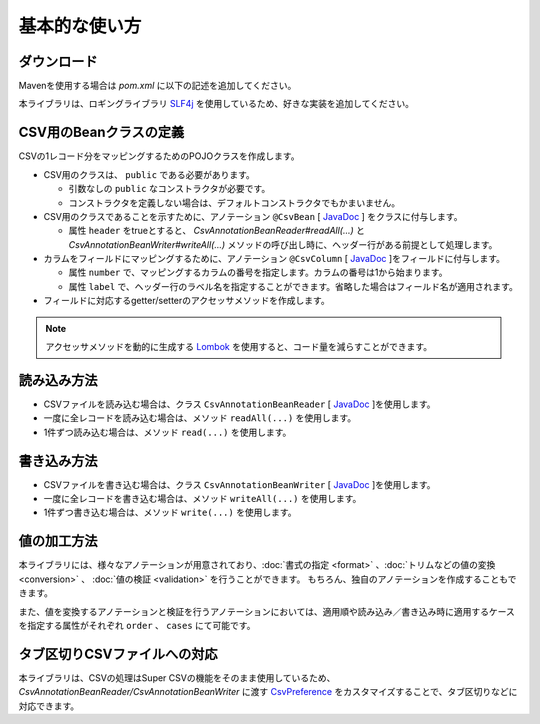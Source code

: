 ======================================
基本的な使い方
======================================

----------------------------
ダウンロード
----------------------------

Mavenを使用する場合は *pom.xml* に以下の記述を追加してください。

.. sourcecode:: xml
    :linenos:
    :caption: pom.xmlの依存関係
    
    <dependency>
        <groupId>com.github.mygreen</groupId>
        <artifactId>super-csv-annotation</artifactId>
        <version>2.3</version>
    </dependency>


本ライブラリは、ロギングライブラリ `SLF4j <https://www.slf4j.org/>`_ を使用しているため、好きな実装を追加してください。

.. sourcecode:: xml
    :linenos:
    :caption: ロギングライブラリの実装の追加（Log4jの場合）
    
    <dependency>
        <groupId>org.slf4j</groupId>
        <artifactId>slf4j-log4j12</artifactId>
        <version>1.7.1</version>
    </dependency>
    <dependency>
        <groupId>log4j</groupId>
        <artifactId>log4j</artifactId>
        <version>1.2.14</version>
    </dependency>


--------------------------------------
CSV用のBeanクラスの定義
--------------------------------------

CSVの1レコード分をマッピングするためのPOJOクラスを作成します。

* CSV用のクラスは、 ``public`` である必要があります。

  * 引数なしの ``public`` なコンストラクタが必要です。
  * コンストラクタを定義しない場合は、デフォルトコンストラクタでもかまいません。
  
* CSV用のクラスであることを示すために、アノテーション ``@CsvBean`` [ `JavaDoc <../apidocs/com/github/mygreen/supercsv/annotation/CsvBean.html>`_ ] をクラスに付与します。

  * 属性 ``header`` をtrueとすると、 *CsvAnnotationBeanReader#readAll(...)* と *CsvAnnotationBeanWriter#writeAll(...)* メソッドの呼び出し時に、ヘッダー行がある前提として処理します。

* カラムをフィールドにマッピングするために、アノテーション ``@CsvColumn`` [ `JavaDoc <../apidocs/com/github/mygreen/supercsv/annotation/CsvColumn.html>`_ ]をフィールドに付与します。

  * 属性 ``number`` で、マッピングするカラムの番号を指定します。カラムの番号は1から始まります。
  * 属性 ``label`` で、ヘッダー行のラベル名を指定することができます。省略した場合はフィールド名が適用されます。

* フィールドに対応するgetter/setterのアクセッサメソッドを作成します。

.. sourcecode:: java
    :linenos:
    :caption: Beanクラスのサンプル
    
    import com.github.mygreen.supercsv.annotation.CsvBean;
    import com.github.mygreen.supercsv.annotation.CsvColumn;
    
    
    // レコード用のPOJOクラスの定義
    @CsvBean(header=true)
    public class UserCsv {
        
        @CsvColumn(number=1)
        private int no;
        
        @CsvColumn(number=2, label="名前")
        private String name;
        
        // 引数なしのコンストラクタ
        public UserCsv() {
        
        }
        
        // 以下、フィールドに対するsetter/getterメソッド
        public int getNo() {
            return no;
        }
        
        public void setNo(int no) {
            this.no = no;
        }
        
        public String getName() {
            return name;
        }
        
        public void setName(String name) {
            this.naem = name;
        }
    }
    

.. note::
    
    アクセッサメソッドを動的に生成する `Lombok <http://projectlombok.org/>`_ を使用すると、コード量を減らすことができます。


--------------------------------------
読み込み方法
--------------------------------------

* CSVファイルを読み込む場合は、クラス ``CsvAnnotationBeanReader`` [ `JavaDoc <../apidocs/com/github/mygreen/supercsv/io/CsvAnnotationBeanReader.html>`_ ]を使用します。
* 一度に全レコードを読み込む場合は、メソッド ``readAll(...)`` を使用します。
* 1件ずつ読み込む場合は、メソッド ``read(...)`` を使用します。

.. sourcecode:: java
    :linenos:
    :caption: 読み込むサンプル
    
    import com.github.mygreen.supercsv.io.CsvAnnotationBeanReader;
    
    import java.nio.charset.Charset;
    import java.nio.file.Files;
    import java.io.File;
    import java.util.ArrayList;
    import java.util.List;
    
    import org.supercsv.prefs.CsvPreference;
    
    public class Sample {
    
        // 全レコードを一度に読み込む場合
        public void sampleReadAll() {
            
            CsvAnnotationBeanReader<UserCsv> csvReader = new CsvAnnotationBeanReader<>(
                    UserCsv.class,
                    Files.newBufferedReader(new File("sample.csv").toPath(), Charset.forName("Windows-31j")),
                    CsvPreference.STANDARD_PREFERENCE);
            
            List<UserCsv> list = csvReader.readAll();
            
            csvReader.close();
        }
        
        // レコードを1件ずつ読み込む場合
        public void sampleRead() {
            
            CsvAnnotationBeanReader<UserCsv> csvReader = new CsvAnnotationBeanReader<>(
                    UserCsv.class,
                    Files.newBufferedReader(new File("sample.csv").toPath(), Charset.forName("Windows-31j")),
                    CsvPreference.STANDARD_PREFERENCE);
            
            List<UserCsv> list = new ArrayList<>();
            
            // ヘッダー行の読み込み
            String headers[] = csvReader.getHeader(true);
            
            UserCsv record = null;
            while((record = csvReader.read()) != null) {
                list.add(record);
            }
            
            csvReader.close();
        }
    }
    

--------------------------------------
書き込み方法
--------------------------------------

* CSVファイルを書き込む場合は、クラス ``CsvAnnotationBeanWriter`` [ `JavaDoc <../apidocs/com/github/mygreen/supercsv/io/CsvAnnotationBeanWriter.html>`_ ]を使用します。
* 一度に全レコードを書き込む場合は、メソッド ``writeAll(...)`` を使用します。
* 1件ずつ書き込む場合は、メソッド ``write(...)`` を使用します。

.. sourcecode:: java
    :linenos:
    :caption: 書き込むサンプル
    
    import com.github.mygreen.supercsv.io.CsvAnnotationBeanWriter;
    
    import java.nio.charset.Charset;
    import java.nio.file.Files;
    import java.io.File;
    import java.util.ArrayList;
    import java.util.List;
    
    import org.supercsv.prefs.CsvPreference;
    
    public class Sample {
    
        // 全レコードを一度に書き込む場合
        public void sampleWriteAll() {
            
            CsvAnnotationBeanWriter<UserCsv> csvWriter = new CsvAnnotationBeanWriter<>(
                    UserCsv.class,
                    Files.newBufferedWriter(new File("sample.csv").toPath(), Charset.forName("Windows-31j")),
                    CsvPreference.STANDARD_PREFERENCE);
            
            // 書き込み用のデータの作成
            List<UserCsv> list = new ArrayList<>();
            UserCsv record1 = new UserCsv();
            record1.setNo(1);
            record1.setName("山田太郎");
            liad.add(record1);
            
            UserCsv record2 = new UserCsv();
            record2.setNo(2);
            record2.setName("鈴木次郎");
            liad.add(record2);
            
            // ヘッダー行と全レコードデータの書き込み
            csvWriter.writeAll(list);
            
            csvWriter.close();
        }
        
        // レコードを1件ずつ書き込む場合
        public void sampleWrite() {
           
            CsvAnnotationBeanWriter<UserCsv> csvWriter = new CsvAnnotationBeanWriter<>(
                    UserCsv.class,
                    Files.newBufferedWriter(new File("sample.csv").toPath(), Charset.forName("Windows-31j")),
                    CsvPreference.STANDARD_PREFERENCE);
            
            // ヘッダー行の書き込み
            csvWriter.writeHeader();
            
            // レコードのデータの書き込み
            UserCsv record1 = new UserCsv();
            record1.setNo(1);
            record1.setName("山田太郎");
            csvWriter.write(record1);
            
            UserCsv record2 = new UserCsv();
            record2.setNo(2);
            record2.setName("鈴木次郎");
            csvWriter.write(record2);
            
            csvWrier.flush();
            csvWrier.close();
            
        }
    }
    

--------------------------------------
値の加工方法
--------------------------------------

本ライブラリには、様々なアノテーションが用意されており、:doc:`書式の指定 <format>` 、:doc:`トリムなどの値の変換 <conversion>` 、 :doc:`値の検証 <validation>` を行うことができます。
もちろん、独自のアノテーションを作成することもできます。

また、値を変換するアノテーションと検証を行うアノテーションにおいては、適用順や読み込み／書き込み時に適用するケースを指定する属性がそれぞれ ``order`` 、 ``cases`` にて可能です。


.. sourcecode:: java
    :linenos:
    :caption: 値を加工するアノテーションのサンプル
    
    import java.time.LocalDate;
    
    import com.github.mygreen.supercsv.annotation.CsvBean;
    import com.github.mygreen.supercsv.annotation.CsvColumn;
    import com.github.mygreen.supercsv.annotation.constraint.CsvNumberMin;
    import com.github.mygreen.supercsv.annotation.constraint.CsvRequire;
    import com.github.mygreen.supercsv.annotation.constraint.CsvUnique;
    import com.github.mygreen.supercsv.annotation.conversion.CsvDefaultValue;
    import com.github.mygreen.supercsv.annotation.conversion.CsvNullConvert;
    import com.github.mygreen.supercsv.annotation.format.CsvDateTimeFormat;
    import com.github.mygreen.supercsv.annotation.format.CsvNumberFormat;
    import com.github.mygreen.supercsv.builder.BuildCase;
    
    @CsvBean
    public class SampleCsv {
        
        @CsvColumn(number=1, label="ID")
        @CsvRequire                        // 必須チェックを行う
        @CsvUnique(order=1)                // 全レコード内で値がユニークか検証する(順番指定)
        @CsvNumberMin(value="0", order=2)  // 下限値以上か検証する(順番指定)
        private Integer id;
        
        @CsvColumn(number=2, label="名前")
        private String name;
        
        @CsvColumn(number=3, label="誕生日")
        @CsvDateTimeFormat(pattern="yyyy年MM月dd日")   // 日時の書式を指定する
        private LocalDate birthday;
        
        @CsvColumn(number=4, label="給料")
        @CsvNumberFormat(pattern="#,##0")                    // 数値の書式を指定する
        @CsvDefaultValue(value="N/A", cases=BuildCase.Write)  // 書き込み時に値がnull(空)の場合、「N/A」として出力します。
        @CsvNullConvert(value="N/A", cases=BuildCase.Read)    // 読み込み時に値が「N/A」のとき、nullとして読み込みます。
        private Integer salary;
        
        // getter/setterは省略
        
    }
    

--------------------------------------
タブ区切りCSVファイルへの対応
--------------------------------------

本ライブラリは、CSVの処理はSuper CSVの機能をそのまま使用しているため、
*CsvAnnotationBeanReader/CsvAnnotationBeanWriter* に渡す `CsvPreference <http://super-csv.github.io/super-csv/preferences.html>`_ をカスタマイズすることで、タブ区切りなどに対応できます。

.. sourcecode:: java
    :linenos:
    :caption: CSVの書式を変更するサンプル
    
    import com.github.mygreen.supercsv.io.CsvAnnotationBeanReader;
    
    import java.nio.charset.Charset;
    import java.nio.file.Files;
    import java.io.File;
    import java.util.ArrayList;
    import java.util.List;
    
    import org.supercsv.prefs.CsvPreference;
    import org.supercsv.quote.AlwaysQuoteMode;
    
    public class Sample {
    
        // 書き込む場合
        public void sampleWrite() {
            
            // CsvPreferencesのカスタマイズ
            // タブ区切り、改行コード「LF」、必ずダブルクウォートで囲む設定
            final CsvPreference preference = new CsvPreference.Builder('\"', '\t', "\n")
                .useQuoteMode(new AlwaysQuoteMode())
                .build();
            
            CsvAnnotationBeanWriter<UserCsv> csvReader = new CsvAnnotationBeanWriter<>(
                    UserCsv.class,
                    Files.newBufferedReader(new File("sample.csv").toPath(), Charset.forName("Windows-31j")),
                    preference);
            
            // 省略
        }
        
    }
    



